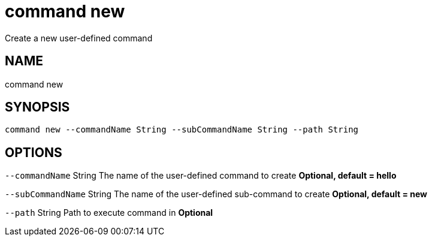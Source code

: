= command new
Create a new user-defined command

== NAME
command new

== SYNOPSIS
====
[source]
----
command new --commandName String --subCommandName String --path String
----
====

== OPTIONS
`--commandName` String The name of the user-defined command to create *Optional, default = hello*

`--subCommandName` String The name of the user-defined sub-command to create *Optional, default = new*

`--path` String Path to execute command in *Optional*


